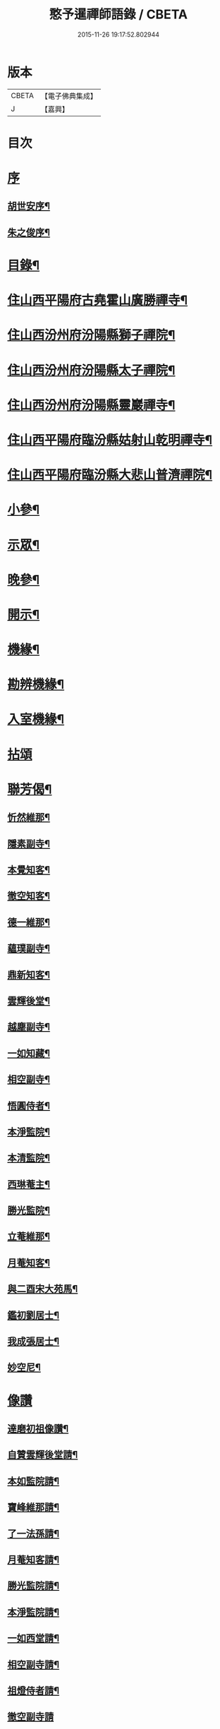 #+TITLE: 憨予暹禪師語錄 / CBETA
#+DATE: 2015-11-26 19:17:52.802944
* 版本
 |     CBETA|【電子佛典集成】|
 |         J|【嘉興】    |

* 目次
* [[file:KR6q0470_001.txt::001-0563a1][序]]
** [[file:KR6q0470_001.txt::001-0563a2][胡世安序¶]]
** [[file:KR6q0470_001.txt::0563b12][朱之俊序¶]]
* [[file:KR6q0470_001.txt::0563c22][目錄¶]]
* [[file:KR6q0470_001.txt::0564b5][住山西平陽府古堯霍山廣勝禪寺¶]]
* [[file:KR6q0470_001.txt::0565a14][住山西汾州府汾陽縣獅子禪院¶]]
* [[file:KR6q0470_001.txt::0566a21][住山西汾州府汾陽縣太子禪院¶]]
* [[file:KR6q0470_001.txt::0567a8][住山西汾州府汾陽縣靈巖禪寺¶]]
* [[file:KR6q0470_002.txt::002-0567c5][住山西平陽府臨汾縣姑射山乾明禪寺¶]]
* [[file:KR6q0470_002.txt::0570b10][住山西平陽府臨汾縣大悲山普濟禪院¶]]
* [[file:KR6q0470_003.txt::003-0571c5][小參¶]]
* [[file:KR6q0470_003.txt::0572b7][示眾¶]]
* [[file:KR6q0470_003.txt::0573a13][晚參¶]]
* [[file:KR6q0470_003.txt::0574a4][開示¶]]
* [[file:KR6q0470_004.txt::004-0574c5][機緣¶]]
* [[file:KR6q0470_004.txt::0575c18][勘辨機緣¶]]
* [[file:KR6q0470_004.txt::0576a16][入室機緣¶]]
* [[file:KR6q0470_004.txt::0576c30][拈頌]]
* [[file:KR6q0470_005.txt::005-0579a5][聯芳偈¶]]
** [[file:KR6q0470_005.txt::005-0579a6][忻然維那¶]]
** [[file:KR6q0470_005.txt::005-0579a9][隱素副寺¶]]
** [[file:KR6q0470_005.txt::005-0579a12][本覺知客¶]]
** [[file:KR6q0470_005.txt::005-0579a15][徹空知客¶]]
** [[file:KR6q0470_005.txt::005-0579a18][德一維那¶]]
** [[file:KR6q0470_005.txt::005-0579a21][蘊璞副寺¶]]
** [[file:KR6q0470_005.txt::005-0579a24][鼎新知客¶]]
** [[file:KR6q0470_005.txt::005-0579a27][雲輝後堂¶]]
** [[file:KR6q0470_005.txt::005-0579a30][越塵副寺¶]]
** [[file:KR6q0470_005.txt::0579b3][一如知藏¶]]
** [[file:KR6q0470_005.txt::0579b6][相空副寺¶]]
** [[file:KR6q0470_005.txt::0579b9][悟圓侍者¶]]
** [[file:KR6q0470_005.txt::0579b12][本淨監院¶]]
** [[file:KR6q0470_005.txt::0579b15][本清監院¶]]
** [[file:KR6q0470_005.txt::0579b17][西琳菴主¶]]
** [[file:KR6q0470_005.txt::0579b20][勝光監院¶]]
** [[file:KR6q0470_005.txt::0579b23][立菴維那¶]]
** [[file:KR6q0470_005.txt::0579b26][月菴知客¶]]
** [[file:KR6q0470_005.txt::0579b29][與二酉宋大苑馬¶]]
** [[file:KR6q0470_005.txt::0579c2][鑑初劉居士¶]]
** [[file:KR6q0470_005.txt::0579c5][我成張居士¶]]
** [[file:KR6q0470_005.txt::0579c8][妙空尼¶]]
* [[file:KR6q0470_005.txt::0579c10][像讚]]
** [[file:KR6q0470_005.txt::0579c11][達磨初祖像讚¶]]
** [[file:KR6q0470_005.txt::0579c20][自贊雲輝後堂請¶]]
** [[file:KR6q0470_005.txt::0579c23][本如監院請¶]]
** [[file:KR6q0470_005.txt::0579c29][寶峰維那請¶]]
** [[file:KR6q0470_005.txt::0580a5][了一法孫請¶]]
** [[file:KR6q0470_005.txt::0580a9][月菴知客請¶]]
** [[file:KR6q0470_005.txt::0580a13][勝光監院請¶]]
** [[file:KR6q0470_005.txt::0580a17][本淨監院請¶]]
** [[file:KR6q0470_005.txt::0580a20][一如西堂請¶]]
** [[file:KR6q0470_005.txt::0580a24][相空副寺請¶]]
** [[file:KR6q0470_005.txt::0580a27][祖燈侍者請¶]]
** [[file:KR6q0470_005.txt::0580a30][徹空副寺請]]
** [[file:KR6q0470_005.txt::0580b6][立庵侍者請¶]]
** [[file:KR6q0470_005.txt::0580b11][越塵維那請¶]]
** [[file:KR6q0470_005.txt::0580b16][雲輝後堂小影¶]]
** [[file:KR6q0470_005.txt::0580b20][靈巖洪川主人像讚¶]]
** [[file:KR6q0470_005.txt::0580b23][德玄禪人像讚¶]]
** [[file:KR6q0470_005.txt::0580b26][太一禪人像讚¶]]
* [[file:KR6q0470_005.txt::0580b29][詩偈¶]]
** [[file:KR6q0470_005.txt::0580b30][過太行有感¶]]
** [[file:KR6q0470_005.txt::0580c3][再遊霍山廣勝寺值雪賦感¶]]
** [[file:KR6q0470_005.txt::0580c7][山中久雨¶]]
** [[file:KR6q0470_005.txt::0580c10][次菊潭胡閣下韻¶]]
** [[file:KR6q0470_005.txt::0580c13][贈盛京弘福一融和尚¶]]
** [[file:KR6q0470_005.txt::0580c17][示隱素副寺之江南二首¶]]
** [[file:KR6q0470_005.txt::0580c22][示徹空知客¶]]
** [[file:KR6q0470_005.txt::0580c25][禮首山念祖塔¶]]
** [[file:KR6q0470_005.txt::0580c29][次江右震宇楊刺史¶]]
** [[file:KR6q0470_005.txt::0581a3][寧寰座主舍利塔下開講法華以偈贈之¶]]
** [[file:KR6q0470_005.txt::0581a7][寄酬四明雲峰雪厂和尚¶]]
** [[file:KR6q0470_005.txt::0581a11][懷滄起朱太史¶]]
** [[file:KR6q0470_005.txt::0581a14][示廣道田居士¶]]
** [[file:KR6q0470_005.txt::0581a17][示廣寧馬居士¶]]
** [[file:KR6q0470_005.txt::0581a20][示耐心禪人¶]]
** [[file:KR6q0470_005.txt::0581a23][訪雲石張孝廉¶]]
** [[file:KR6q0470_005.txt::0581a26][雪梅¶]]
** [[file:KR6q0470_005.txt::0581a29][示明吾劉居士¶]]
** [[file:KR6q0470_005.txt::0581b2][壽維綱申居士¶]]
** [[file:KR6q0470_005.txt::0581b5][示法華禪德¶]]
** [[file:KR6q0470_005.txt::0581b8][示實行禪人¶]]
** [[file:KR6q0470_005.txt::0581b11][示離言禪人¶]]
** [[file:KR6q0470_005.txt::0581b14][示成吾徐居士禮五臺¶]]
** [[file:KR6q0470_005.txt::0581b17][寄懷長安爾璽于邑侯¶]]
** [[file:KR6q0470_005.txt::0581b20][示見真禪師¶]]
** [[file:KR6q0470_005.txt::0581b23][示佛乘侍者¶]]
** [[file:KR6q0470_005.txt::0581b26][雨霽登高¶]]
** [[file:KR6q0470_005.txt::0581b29][辭院歸山¶]]
** [[file:KR6q0470_005.txt::0581c3][偕眾入姑射¶]]
** [[file:KR6q0470_005.txt::0581c7][次元夫王文學翫月韻¶]]
** [[file:KR6q0470_005.txt::0581c10][龍文王貢士入山修供¶]]
** [[file:KR6q0470_005.txt::0581c14][除夕示眾¶]]
** [[file:KR6q0470_005.txt::0581c18][示大醒法孫歸弼河陽覺長老¶]]
** [[file:KR6q0470_005.txt::0581c21][贈道源座主弼化¶]]
** [[file:KR6q0470_005.txt::0581c24][早粥示眾¶]]
** [[file:KR6q0470_005.txt::0581c27][示福宇知客歸空王山¶]]
** [[file:KR6q0470_005.txt::0581c30][示佛然侍者¶]]
** [[file:KR6q0470_005.txt::0582a3][示佛如侍者¶]]
** [[file:KR6q0470_005.txt::0582a6][齋榜引¶]]
** [[file:KR6q0470_005.txt::0582a9][執事榜引¶]]
* [[file:KR6q0470_006.txt::006-0582b5][行實¶]]
* [[file:KR6q0470_006.txt::0583c14][佛事¶]]
** [[file:KR6q0470_006.txt::0583c26][為淡薄住持起龕¶]]
** [[file:KR6q0470_006.txt::0583c29][舉火¶]]
** [[file:KR6q0470_006.txt::0584a3][入塔¶]]
** [[file:KR6q0470_006.txt::0584a8][為淵白西堂舉火¶]]
** [[file:KR6q0470_006.txt::0584a14][為道安上座舉火云¶]]
** [[file:KR6q0470_006.txt::0584a18][為雲谷沙彌火¶]]
** [[file:KR6q0470_006.txt::0584a23][為天鵝火¶]]
* [[file:KR6q0470_006.txt::0584b2][雜著¶]]
* 卷
** [[file:KR6q0470_001.txt][憨予暹禪師語錄 1]]
** [[file:KR6q0470_002.txt][憨予暹禪師語錄 2]]
** [[file:KR6q0470_003.txt][憨予暹禪師語錄 3]]
** [[file:KR6q0470_004.txt][憨予暹禪師語錄 4]]
** [[file:KR6q0470_005.txt][憨予暹禪師語錄 5]]
** [[file:KR6q0470_006.txt][憨予暹禪師語錄 6]]

